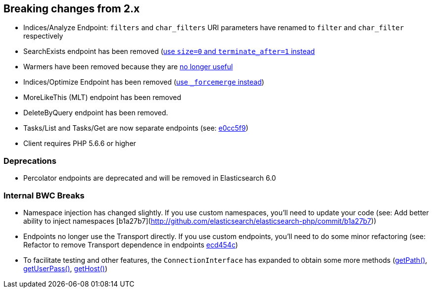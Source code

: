 == Breaking changes from 2.x

- Indices/Analyze Endpoint: `filters` and `char_filters` URI parameters have renamed to `filter` and `char_filter` respectively
- SearchExists endpoint has been removed (link:https://www.elastic.co/guide/en/elasticsearch/reference/master/breaking_50_search_changes.html#_search_exists_api_removed[use `size=0` and `terminate_after=1` instead]
- Warmers have been removed because they are link:https://www.elastic.co/guide/en/elasticsearch/reference/master/breaking_50_index_apis.html#_warmers[no longer useful]
- Indices/Optimize Endpoint has been removed (link:https://www.elastic.co/guide/en/elasticsearch/reference/master/breaking_50_rest_api_changes.html#_literal__optimize_literal_endpoint_removed[use `_forcemerge` instead])
- MoreLikeThis (MLT) endpoint has been removed
- DeleteByQuery endpoint has been removed.
- Tasks/List and Tasks/Get are now separate endpoints (see: link:http://github.com/elasticsearch/elasticsearch-php/commit/752d5a2[e0cc5f9])
- Client requires PHP 5.6.6 or higher

=== Deprecations

- Percolator endpoints are deprecated and will be removed in Elasticsearch 6.0

=== Internal BWC Breaks

- Namespace injection has changed slightly.  If you use custom namespaces, you'll need to update your code (see: Add better ability to inject namespaces [b1a27b7](http://github.com/elasticsearch/elasticsearch-php/commit/b1a27b7))
- Endpoints no longer use the Transport directly.  If you use custom endpoints, you'll need to do some minor
refactoring (see: Refactor to remove Transport dependence in endpoints link:http://github.com/elasticsearch/elasticsearch-php/commit/ecd454c[ecd454c])
- To facilitate testing and other features, the `ConnectionInterface` has expanded to obtain some more methods (link:http://github.com/elasticsearch/elasticsearch-php/commit/8bcf1a8[getPath()], link:http://github.com/elasticsearch/elasticsearch-php/commit/586fbdb[getUserPass()], link:http://github.com/elasticsearch/elasticsearch-php/commit/445fdea[getHost()])
